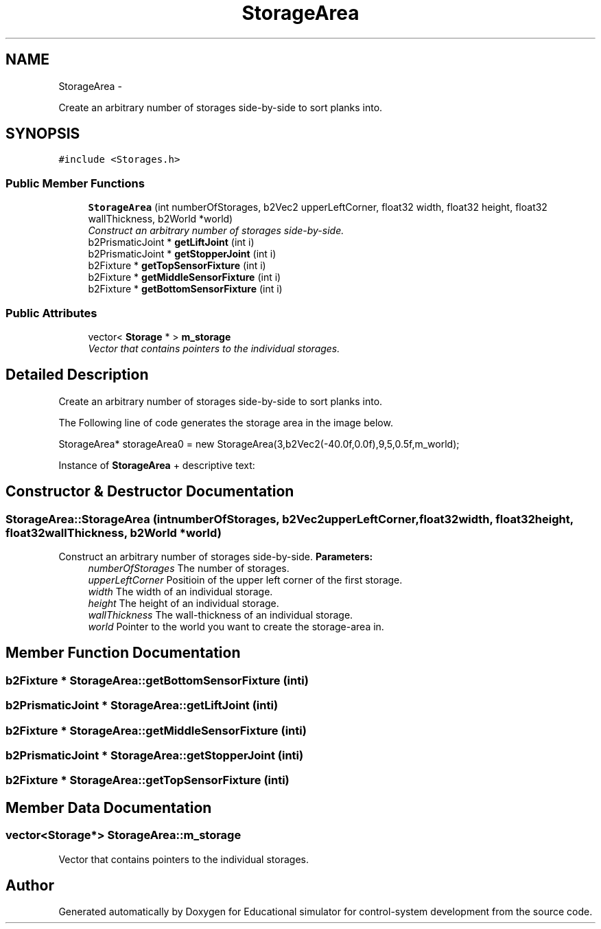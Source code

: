 .TH "StorageArea" 3 "Wed Dec 12 2012" "Version 1.0" "Educational simulator for control-system development" \" -*- nroff -*-
.ad l
.nh
.SH NAME
StorageArea \- 
.PP
Create an arbitrary number of storages side-by-side to sort planks into\&.  

.SH SYNOPSIS
.br
.PP
.PP
\fC#include <Storages\&.h>\fP
.SS "Public Member Functions"

.in +1c
.ti -1c
.RI "\fBStorageArea\fP (int numberOfStorages, b2Vec2 upperLeftCorner, float32 width, float32 height, float32 wallThickness, b2World *world)"
.br
.RI "\fIConstruct an arbitrary number of storages side-by-side\&. \fP"
.ti -1c
.RI "b2PrismaticJoint * \fBgetLiftJoint\fP (int i)"
.br
.ti -1c
.RI "b2PrismaticJoint * \fBgetStopperJoint\fP (int i)"
.br
.ti -1c
.RI "b2Fixture * \fBgetTopSensorFixture\fP (int i)"
.br
.ti -1c
.RI "b2Fixture * \fBgetMiddleSensorFixture\fP (int i)"
.br
.ti -1c
.RI "b2Fixture * \fBgetBottomSensorFixture\fP (int i)"
.br
.in -1c
.SS "Public Attributes"

.in +1c
.ti -1c
.RI "vector< \fBStorage\fP * > \fBm_storage\fP"
.br
.RI "\fIVector that contains pointers to the individual storages\&. \fP"
.in -1c
.SH "Detailed Description"
.PP 
Create an arbitrary number of storages side-by-side to sort planks into\&. 

The Following line of code generates the storage area in the image below\&. 
.PP
.nf
StorageArea* storageArea0 = new StorageArea(3,b2Vec2(-40\&.0f,0\&.0f),9,5,0\&.5f,m_world);

.fi
.PP
.PP
Instance of \fBStorageArea\fP + descriptive text:  
.SH "Constructor & Destructor Documentation"
.PP 
.SS "StorageArea::StorageArea (intnumberOfStorages, b2Vec2upperLeftCorner, float32width, float32height, float32wallThickness, b2World *world)"

.PP
Construct an arbitrary number of storages side-by-side\&. \fBParameters:\fP
.RS 4
\fInumberOfStorages\fP The number of storages\&. 
.br
\fIupperLeftCorner\fP Positioin of the upper left corner of the first storage\&. 
.br
\fIwidth\fP The width of an individual storage\&. 
.br
\fIheight\fP The height of an individual storage\&. 
.br
\fIwallThickness\fP The wall-thickness of an individual storage\&. 
.br
\fIworld\fP Pointer to the world you want to create the storage-area in\&. 
.RE
.PP

.SH "Member Function Documentation"
.PP 
.SS "b2Fixture * StorageArea::getBottomSensorFixture (inti)"

.SS "b2PrismaticJoint * StorageArea::getLiftJoint (inti)"

.SS "b2Fixture * StorageArea::getMiddleSensorFixture (inti)"

.SS "b2PrismaticJoint * StorageArea::getStopperJoint (inti)"

.SS "b2Fixture * StorageArea::getTopSensorFixture (inti)"

.SH "Member Data Documentation"
.PP 
.SS "vector<\fBStorage\fP*> StorageArea::m_storage"

.PP
Vector that contains pointers to the individual storages\&. 

.SH "Author"
.PP 
Generated automatically by Doxygen for Educational simulator for control-system development from the source code\&.
